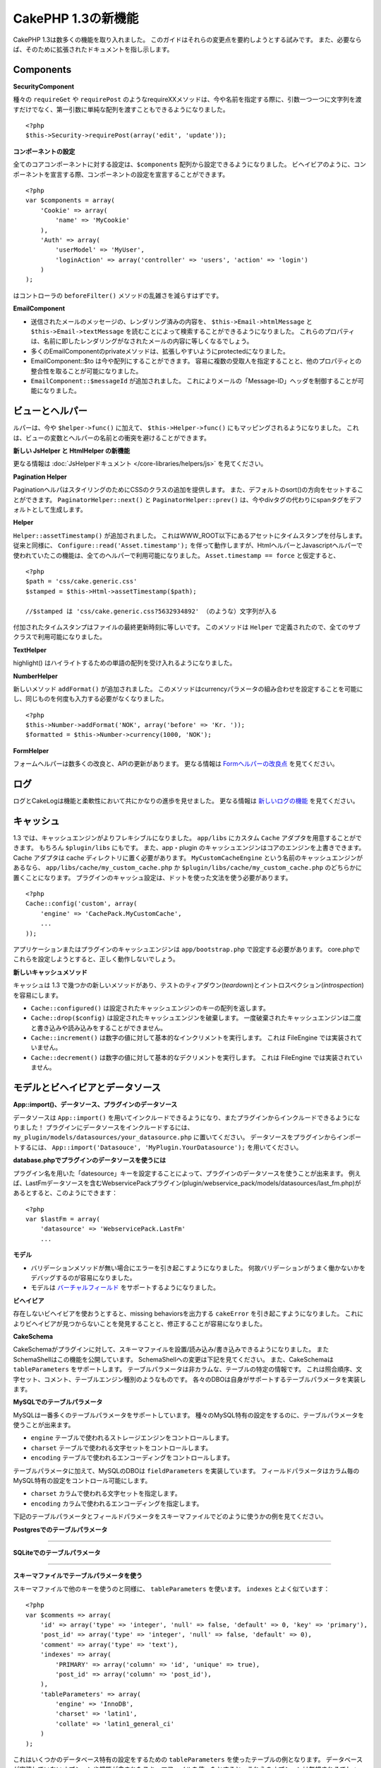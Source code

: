 CakePHP 1.3の新機能
-------------------

CakePHP 1.3は数多くの機能を取り入れました。
このガイドはそれらの変更点を要約しようとする試みです。
また、必要ならば、そのために拡張されたドキュメントを指し示します。

Components
~~~~~~~~~~

**SecurityComponent**

種々の ``requireGet`` や ``requirePost`` のようなrequireXXメソッドは、今や名前を指定する際に、引数一つ一つに文字列を渡すだけでなく、第一引数に単純な配列を渡すこともできるようになりました。

::

    <?php
    $this->Security->requirePost(array('edit', 'update'));

**コンポーネントの設定**

全てのコアコンポーネントに対する設定は、``$components`` 配列から設定できるようになりました。
ビヘイビアのように、コンポーネントを宣言する際、コンポーネントの設定を宣言することができます。

::

    <?php
    var $components = array(
        'Cookie' => array(
            'name' => 'MyCookie'
        ),
        'Auth' => array(
            'userModel' => 'MyUser',
            'loginAction' => array('controller' => 'users', 'action' => 'login')
        )
    );

はコントローラの ``beforeFilter()`` メソッドの乱雑さを減らすはずです。

**EmailComponent**


-  送信されたメールのメッセージの、レンダリング済みの内容を、 ``$this->Email->htmlMessage`` と ``$this->Email->textMessage`` を読むことによって検索することができるようになりました。
   これらのプロパティは、名前に即したレンダリングがなされたメールの内容に等しくなるでしょう。
-  多くのEmailComponentのprivateメソッドは、拡張しやすいようにprotectedになりました。
-  EmailComponent::$to は今や配列にすることができます。
   容易に複数の受取人を指定することと、他のプロパティとの整合性を取ることが可能になりました。
-  ``EmailComponent::$messageId`` が追加されました。
   これによりメールの「Message-ID」ヘッダを制御することが可能になりました。

ビューとヘルパー
~~~~~~~~~~~~~~~~

ルパーは、今や ``$helper->func()`` に加えて、 ``$this->Helper->func()`` にもマッピングされるようになりました。
これは、ビューの変数とヘルパーの名前との衝突を避けることができます。

**新しい JsHelper と HtmlHelper の新機能**

更なる情報は :doc:`JsHelperドキュメント </core-libraries/helpers/js>` を見てください。

**Pagination Helper**

PaginationヘルパはスタイリングのためにCSSのクラスの追加を提供します。
また、デフォルトのsort()の方向をセットすることができます。
``PaginatorHelper::next()`` と ``PaginatorHelper::prev()`` は、今やdivタグの代わりにspanタグをデフォルトとして生成します。

**Helper**

``Helper::assetTimestamp()`` が追加されました。
これはWWW\_ROOT以下にあるアセットにタイムスタンプを付与します。
従来と同様に、 ``Configure::read('Asset.timestamp');`` を伴って動作しますが、HtmlヘルパーとJavascriptヘルパーで使われていたこの機能は、全てのヘルパーで利用可能になりました。 ``Asset.timestamp == force`` と仮定すると、

::

    <?php
    $path = 'css/cake.generic.css'
    $stamped = $this->Html->assetTimestamp($path);
    
    //$stamped は 'css/cake.generic.css?5632934892' （のような）文字列が入る

付加されたタイムスタンプはファイルの最終更新時刻に等しいです。
このメソッドは ``Helper`` で定義されたので、全てのサブクラスで利用可能になりました。

**TextHelper**

highlight() はハイライトするための単語の配列を受け入れるようになりました。

**NumberHelper**

新しいメソッド ``addFormat()`` が追加されました。
このメソッドはcurrencyパラメータの組み合わせを設定することを可能にし、同じものを何度も入力する必要がなくなりました。

::

    <?php
    $this->Number->addFormat('NOK', array('before' => 'Kr. '));
    $formatted = $this->Number->currency(1000, 'NOK');

**FormHelper**

フォームヘルパーは数多くの改良と、APIの更新があります。
更なる情報は `Formヘルパーの改良点 <http://book.cakephp.org/view/1616/x1-3-improvements>`_
を見てください。

ログ
~~~~

ログとCakeLogは機能と柔軟性において共にかなりの進歩を見せました。
更なる情報は `新しいログの機能 <http://book.cakephp.org/view/1194/Logging>`_ を見てください。

キャッシュ
~~~~~~~~~~
1.3 では、キャッシュエンジンがよりフレキシブルになりました。 ``app/libs`` にカスタム ``Cache`` アダプタを用意することができます。
もちろん  ``$plugin/libs`` にもです。
また、app・plugin のキャッシュエンジンはコアのエンジンを上書きできます。
Cache アダプタは cache ディレクトリに置く必要があります。
``MyCustomCacheEngine`` という名前のキャッシュエンジンがあるなら、 ``app/libs/cache/my_custom_cache.php`` か ``$plugin/libs/cache/my_custom_cache.php`` のどちらかに置くことになります。
プラグインのキャッシュ設定は、ドットを使った文法を使う必要があります。

::

    <?php
    Cache::config('custom', array(
        'engine' => 'CachePack.MyCustomCache',
        ...
    ));

アプリケーションまたはプラグインのキャッシュエンジンは ``app/bootstrap.php`` で設定する必要があります。
core.phpでこれらを設定しようとすると、正しく動作しないでしょう。

**新しいキャッシュメソッド**

キャッシュは 1.3 で幾つかの新しいメソッドがあり、テストのティアダウン(*teardown*)とイントロスペクション(*introspection*)を容易にします。


-  ``Cache::configured()`` は設定されたキャッシュエンジンのキーの配列を返します。
-  ``Cache::drop($config)`` は設定されたキャッシュエンジンを破棄します。
   一度破棄されたキャッシュエンジンは二度と書き込みや読み込みをすることができません。
-  ``Cache::increment()`` は数字の値に対して基本的なインクリメントを実行します。
   これは FileEngine では実装されていません。
-  ``Cache::decrement()`` は数字の値に対して基本的なデクリメントを実行します。
   これは FileEngine では実装されていません。

モデルとビヘイビアとデータソース
~~~~~~~~~~~~~~~~~~~~~~~~~~~~~~~~

**App::import()、データソース、プラグインのデータソース**

データソースは ``App::import()`` を用いてインクルードできるようになり、またプラグインからインクルードできるようになりました！
プラグインにデータソースをインクルードするには、 ``my_plugin/models/datasources/your_datasource.php`` に置いてください。
データソースをプラグインからインポートするには、
``App::import('Datasouce', 'MyPlugin.YourDatasource');``
を用いてください。

**database.phpでプラグインのデータソースを使うには**

プラグイン名を用いた「datesource」キーを設定することによって、プラグインのデータソースを使うことが出来ます。
例えば、LastFmデータソースを含むWebservicePackプラグイン(plugin/webservice\_pack/models/datasources/last\_fm.php)があるとすると、このようにできます：

::

    <?php
    var $lastFm = array(
        'datasource' => 'WebservicePack.LastFm'
        ...

**モデル**


-  バリデーションメソッドが無い場合にエラーを引き起こすようになりました。
   何故バリデーションがうまく働かないかをデバッグするのが容易になりました。
-  モデルは
   `バーチャルフィールド <http://book.cakephp.org/view/1608/Virtual-fields>`_
   をサポートするようになりました。

**ビヘイビア**

存在しないビヘイビアを使おうとすると、missing behaviorsを出力する ``cakeError`` を引き起こすようになりました。
これによりビヘイビアが見つからないことを発見することと、修正することが容易になりました。

**CakeSchema**

CakeSchemaがプラグインに対して、スキーマファイルを設置/読み込み/書き込みできるようになりました。
またSchemaShellはこの機能を公開しています。
SchemaShellへの変更は下記を見てください。
また、CakeSchemaは ``tableParameters`` をサポートします。
テーブルパラメータは非カラムな、テーブルの特定の情報です。
これは照合順序、文字セット、コメント、テーブルエンジン種別のようなものです。
各々のDBOは自身がサポートするテーブルパラメータを実装します。

**MySQLでのテーブルパラメータ**

MySQLは一番多くのテーブルパラメータをサポートしています。
種々のMySQL特有の設定をするのに、テーブルパラメータを使うことが出来ます。


-  ``engine`` テーブルで使われるストレージエンジンをコントロールします。
-  ``charset``  テーブルで使われる文字セットをコントロールします。
-  ``encoding``  テーブルで使われるエンコーディングをコントロールします。

テーブルパラメータに加えて、MySQLのDBOは ``fieldParameters`` を実装しています。
フィールドパラメータはカラム毎のMySQL特有の設定をコントロール可能にします。


-  ``charset`` カラムで使われる文字セットを指定します。
-  ``encoding`` カラムで使われるエンコーディングを指定します。

下記のテーブルパラメータとフィールドパラメータをスキーマファイルでどのように使うかの例を見てください。

**Postgresでのテーブルパラメータ**

....

**SQLiteでのテーブルパラメータ**

....

**スキーマファイルでテーブルパラメータを使う**

スキーマファイルで他のキーを使うのと同様に、 ``tableParameters`` を使います。
``indexes`` とよく似ています：

::

    <?php
    var $comments => array(
        'id' => array('type' => 'integer', 'null' => false, 'default' => 0, 'key' => 'primary'),
        'post_id' => array('type' => 'integer', 'null' => false, 'default' => 0),
        'comment' => array('type' => 'text'),
        'indexes' => array(
            'PRIMARY' => array('column' => 'id', 'unique' => true),
            'post_id' => array('column' => 'post_id'),
        ),
        'tableParameters' => array(
            'engine' => 'InnoDB',
            'charset' => 'latin1',
            'collate' => 'latin1_general_ci'
        )
    );

これはいくつかのデータベース特有の設定をするための ``tableParameters`` を使ったテーブルの例となります。
データベースが実装していないオプションや機能が含まれたスキーマファイルを使ったとすると、これらのオプションは無視されるでしょう。
例えば、上記のスキーマをPostgreSQLサーバにインポートしたとすると、全てのテーブルパラメータは、内包するオプションをPostgreSQLがいずれもサポートしていないので無視されるでしょう。

Console
~~~~~~~

**Bake**

Bakeは数多くの重大な変更があります。これらの変更は
`Bakeの変更点セクション </view/1611/Bake-improvements-in-1-3>`_
を見てください。


**サブクラス化**

ShellDispatcherは、シェルとタスクが直近の親に *Shell* クラスをもたなくて良いように修正されました。

**Output**

``Shell::nl()`` が追加されました。
これは単行・複数行の改行文字を返します。 
``Shell::out()`` 、 ``err()`` 、 ``hr()`` は、 ``$newlines`` 引数を受け取ることができるようになりました。
これは ``nl()`` に渡され、どれだけの新規行が出力に追加されるかをコントロールすることが可能です。

``Shell::out()`` と ``Shell::err()`` は引数無しで使うことができるように更新されました。
これはもし単行を出力したいときに ``$this->out('')`` などとしていたなら、特に役立ちます。

**Acl Shell**

全てのAclShellコマンドは ``node`` 引数をとるようになりました。
``node`` 引数には、 ``controllers/Posts/view`` のようなエイリアスと、 ``User.1`` のようなModel.foreign\_keyのどちらでも指定することができます。
もはやコマンドのためにaco/aroのidを知る・使う必要はありません。

Aclシェルの ``dataSource`` スイッチが削除されました。
代わりにConfigureで設定をしてください。

**SchemaShell**

SchemaシェルはプラグインのスキーマファイルとSQLダンプを読み書きできるようになりました。
``$plugin/config/schema`` にスキーマファイルがあることを期待し、書き出すのもここになります。

....

RouterとDispatcher
~~~~~~~~~~~~~~~~~~

**Router**

新しいスタイルの prefix を用いたURL生成は、まさしく 1.2 での admin ルーティングと同じく振舞います。
同じ文法を使い、同じ方法で持続的になり、同じ方法で振る舞います。
core.phpに ``Configure::write('Routing.prefixes', array('admin', 'member'));`` となっていると仮定すると、prefix 無しのURLから次のようにすることができます：

::

    <?php
    $this->Html->link('Go', array('controller' => 'posts', 'action' => 'index', 'member' => true));
    $this->Html->link('Go', array('controller' => 'posts', 'action' => 'index', 'admin' => true));

同様に、prefix 有りのURLにおいて、prefix 無しのURLに行きたい場合、次のようにします：

::

    <?php
    $this->Html->link('Go', array('controller' => 'posts', 'action' => 'index', 'member' => false));
    $this->Html->link('Go', array('controller' => 'posts', 'action' => 'index', 'admin' => false));

**ルートクラス**

1.3 では、ルートが内部で再構築され、新しく ``CakeRoute`` クラスが作られました。
このクラスは、このクラス独自のルートをパース・リバースマッチングすることを扱います。
また、1.3 では独自のルートクラスを作成・使用することができるようになりました。
アプリケーションのルートクラスで必要とされる特殊なルーティング機能を実装することができます。
開発者のルートクラスは ``CakeRoute`` を継承しなければなりません。
もしこれを継承しなければ、エラーが引き起こされます。
一般的に、カスタムルートクラスがカスタマイズされた処理を提供するには、 ``CakeRoute`` で見つけられる ``parse()`` メソッドと ``match()`` メソッドのどちらか（または両方共）をオーバーライドします。

**Dispatcher**


-  フィルタされるアセットのパスに、アセットフィルタを定義しない状態でアクセスすると、404ステータスのレスポンスが吐き出されます。

ライブラリクラス
~~~~~~~~~~~~~~~~

**Inflector**

Inflector::rulesを使い、Inflector::slugで使われる音訳マップのデフォルトをグローバルにカスタマイズすることができるようになりました。 
例： ``Inflector::rules('transliteration', array('/å/' => 'aa', '/ø/' => 'oe'))``

また、Inflectorは今やinflectionのために渡された全てのデータを内部でキャッシュします。（slugメソッド以外）。

**Set**

Setには新しく ``Set::apply()`` メソッドがあります。
これは ``Set::extract`` の結果に `コールバック <http://ca2.php.net/callback>`_ を適用することができ、mapやreduceとして振舞うこともできます。

::

    <?php
    Set::apply('/Movie/rating', $data, 'array_sum');

これは ``$data`` 内の映画の評価合計を返します。

**L10N**

カタログの全ての言語はdirectionキーを持つようになりました。
これは使われているロケールの文字の流れる方向を決定・定義するのに使用することができます。

**File**


-  Fileにcopy()メソッドが追加されました。
   これはファイルのインスタンスで表現されたファイルを新しい場所にコピーします。

**Configure**


-  ``Configure::load()`` はプラグインからも設定ファイルを読み込めるようになりました。
   ``Configure::load('plugin.file');`` としてプラグインから設定ファイルを読み込んでください。
   アプリケーションで ``.`` をファイル名にもつ設定ファイルがあったら、その名前は ``_`` を使うように修正すべきです。

**App/libs**

``app/vendors`` に加えて、新しく ``app/libs`` ディレクトリが追加されました。
またこのディレクトリはプラグインの一部として、 ``$plugin/libs`` に置くこともできます。
Libsディレクトリは、サードパーティ、外部ベンダからのライブラリではなく、ファーストパーティのライブラリを含有するものとして意図されています。
これはベンダライブラリと内部ライブラリの構成を分割することを可能にします。
また、 ``App::import()`` はlibsディレクトリからもインポートできるように更新されました。

::

    <?php
    App::import('Lib', 'ImageManipulation'); // app/libs/image_manipulation.php をインポートする

プラグインからもlibsのファイルをインポートできます

::

    <?php
    App::import('Lib', 'Geocoding.Geocode'); // app/plugins/geocoding/libs/geocode.php をインポートする

その他のlibをインポートする文法は、ベンダーファイルと同様です。
あなたがもしどうやってベンダファイルを独自の名前でインポートするかを知っていれば、あなたはどうやってlibsのファイルを独自の名前でインポートするかを知っていることになります。

**設定**


-  ``Security.level`` のデフォルトは1.3では **high** の代わりに **medium** になりました。
-  新しい設定値Security.cipherSeedがあります。
   この値はクッキーをよりセキュアに符号化するのを確実にするために独自のものに変更するべきでしょう。
   開発モードでは、この値がデフォルト値から変更されていない場合に警告が生成されます。

**i18n**

特定の言語の日時設定を検索するために、LC\_TIMEカテゴリのロケール定義ファイルを使うことができるようになりました。
POSIXに従ったロケール定義ファイルを使い、app/locale/*language*/ に保存してください（LC\_TIMEカテゴリのフォルダを作るのではなく、ファイルを作成してください）。

例えば、debianかubuntuが走ってるマシーンにアクセスすることができるなら、フランスのロケールファイルを/usr/share/i18n/locales/fr\_FRに見つけることができます。
LC\_TIMEに該当する部分をapp/locale/fr\_fr/LC\_TIME（ファイル）にコピーしてください。
そうすると、このようにフランス語の時間設定にアクセスすることがきでます：

::

    <?php
    Configure::write('Config.language','fr-fr'); // 現在の言語をセットする
    $monthNames = __c('mon',LC_TIME,true); // フランス語の月の名前の配列を返す
    $dateFormat = __c('d_fmt',LC_TIME,true); // フランスで好まれる日にちのフォーマットを返す

LC\_TIME定義ファイルで使うことの出来る値の完全なガイドを
`このページ（英語） <http://sunsson.iptime.org/susv3/basedefs/xbd_chap07.html>`_
で読むことが出来ます。


その他
~~~~~~

**エラーハンドリング**

ErrorHandlerのサブクラスは、追加のエラーメソッドを実装することが更に簡単になりました。
以前は、debug = 0のとき全てのエラーメソッドを ``error404`` に変換するというErrorHandlerの要求を、 ``__construct()`` をオーバーライドすることによって回避する必要があったかもしれません。
1.3では、サブクラスで定義されたエラーメソッドは ``error404`` に変換されることはありません。
error404に独自のエラーメソッドを変換したいなら、手動でする必要があります。

**スキャフォールディング**

``Routing.prefixes`` が追加されたことに伴い、スキャフォールディングはprefixのいずれかの中でのスキャフォールディングが可能になるように書き直されました。

::

    <?php
    Configure::write('Routing.prefixes', array('admin', 'member'));
    
    class PostsController extends AppController {
        var $scaffold = 'member';
    }

これは「member」prefixがなされたURLでのスキャフォールディングを使うことになります。

**バリデーション**

1.2がリリースされた後、 ``phone()`` と ``postal()`` メソッドに補足的なローカライゼーションを追加して欲しいというリクエストが莫大に寄せられました。
全てのロケールをバリデーションしようとすると、メソッドが醜く膨れ上がる上に、あらゆるケースで必要とされる柔軟性を満たせないので、代わりの方法が採用されました。
1.3では、 ``phone()`` および ``postal()`` は、バリデーションが扱えない国識別子(*country prefix*)を、適切な名称を持つ別のクラスに受け流して処理させます。
例として、あなたがオランダに住んでいたとすると、以下のようなクラスを作ることになります。

::

    <?php
    class NlValidation {
        function phone($check) {
            ...
        }
        function postal($check) {
            ...
        }
    }

このファイルはアプリケーションのどこにでも配置することができますが、使ってみようとする前にインポートされなければなりません。
モデルのバリデーションにおいて、以下のようにしてNlValidationクラスを使用します。

::

    <?php
    var $validate = array(
        'phone_no' => array('rule' => array('phone', null, 'nl')),
        'postal_code' => array('rule' => array('postal', null, 'nl'))
    );

デルのデータがバリデートされる際、バリデーションは「nl」ロケールを扱えないことを確認し、 ``NlValidation::postal()`` に委譲しようと試みます。
そしてこのメソッドの返り値がバリデーションの成功・失敗として扱われます。
このアプローチは、長大なswitch文が許容できないロケールのサブセットもしくはグループを扱うクラスを作成可能にします。
個別のバリデーションメソッドの使用方法は変更されず、別のバリデーターに受け渡す能力が追加されました。

**IPアドレスのバリデーション**

IPアドレスのバリデーションは特定のIPバージョンの厳格なバリデーションができるように拡張されました。
またこれは、もし利用可能なら、PHPネイティブのバリデーション機構を利用します。

::

    <?php
    Validation::ip($someAddress);         // IPv4 と IPv6 両方を検証
    Validation::ip($someAddress, 'IPv4'); // IPv4 だけを検証
    Validation::ip($someAddress, 'IPv6'); // IPv6 だけを検証

**Validation::uuid()**

uuid()パターンのバリデーションが ``Validation`` クラスに追加されました。
これは与えられた文字列をパターンによってuuidに適合するかのチェックだけをします。
与えられたuuidの唯一性を保障するわけではありません。
